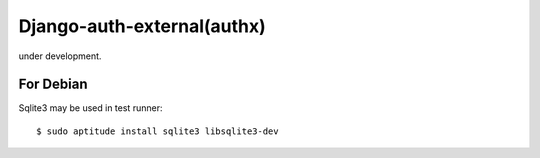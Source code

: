 Django-auth-external(authx)
========================================================================

under development.

For Debian
-------------

Sqlite3 may be used in test runner::

    $ sudo aptitude install sqlite3 libsqlite3-dev
